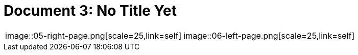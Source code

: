 = Document 3: No Title Yet
:page-role: wide


[cols="1,1",frame="none",grid="none",options="noheader"]
|===
|image::05-right-page.png[scale=25,link=self]

|image::06-left-page.png[scale=25,link=self]
|===


